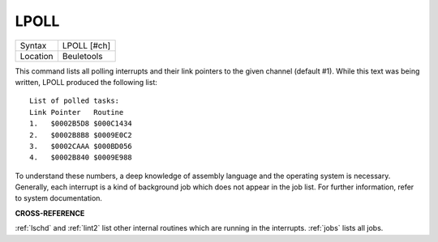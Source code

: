 ..  _lpoll:

LPOLL
=====

+----------+-------------------------------------------------------------------+
| Syntax   |  LPOLL [#ch]                                                      |
+----------+-------------------------------------------------------------------+
| Location |  Beuletools                                                       |
+----------+-------------------------------------------------------------------+

This command lists all polling interrupts and their link pointers to
the given channel (default #1). While this text was being written, LPOLL
produced the following list::

    List of polled tasks:
    Link Pointer   Routine
    1.   $0002B5D8 $000C1434
    2.   $0002B8B8 $0009E0C2
    3.   $0002CAAA $000BD056
    4.   $0002B840 $0009E988

To understand these numbers, a deep knowledge of
assembly language and the operating system is necessary. Generally, each
interrupt is a kind of background job which does not appear in the job
list. For further information, refer to system documentation.

**CROSS-REFERENCE**

:ref:`lschd` and :ref:`lint2`
list other internal routines which are running in the interrupts.
:ref:`jobs` lists all jobs.

